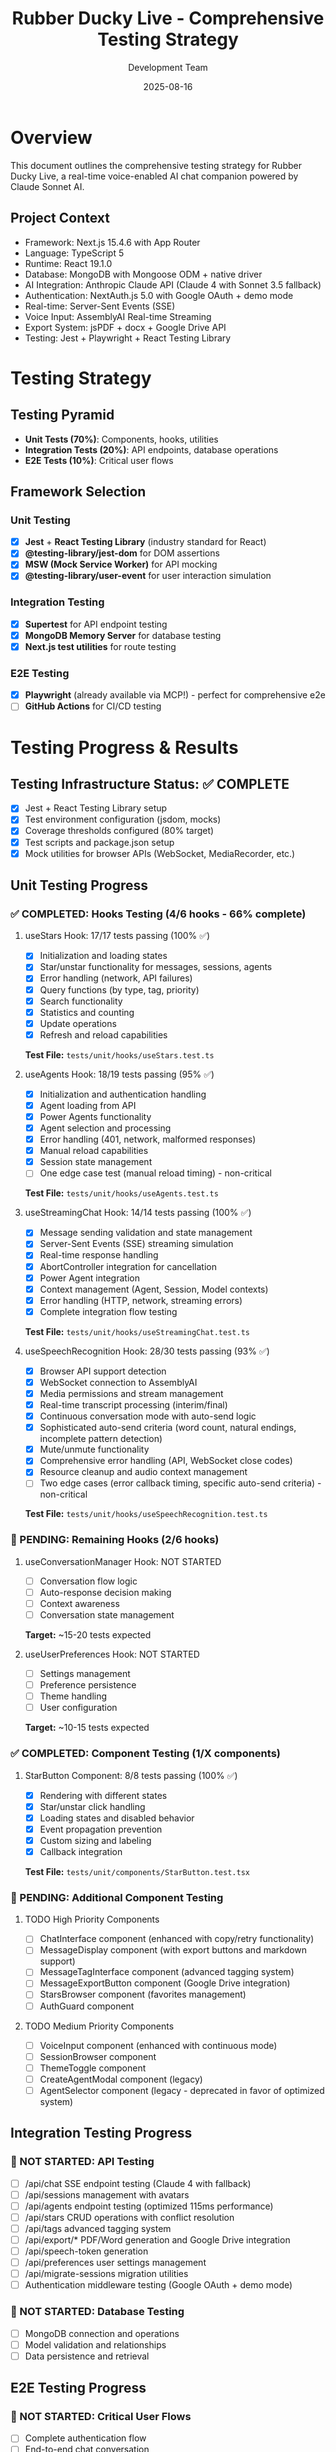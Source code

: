 #+TITLE: Rubber Ducky Live - Comprehensive Testing Strategy
#+AUTHOR: Development Team
#+DATE: 2025-08-16
#+STARTUP: overview

* Overview
This document outlines the comprehensive testing strategy for Rubber Ducky Live, a real-time voice-enabled AI chat companion powered by Claude Sonnet AI.

** Project Context
- Framework: Next.js 15.4.6 with App Router
- Language: TypeScript 5
- Runtime: React 19.1.0
- Database: MongoDB with Mongoose ODM + native driver
- AI Integration: Anthropic Claude API (Claude 4 with Sonnet 3.5 fallback)
- Authentication: NextAuth.js 5.0 with Google OAuth + demo mode
- Real-time: Server-Sent Events (SSE)
- Voice Input: AssemblyAI Real-time Streaming
- Export System: jsPDF + docx + Google Drive API
- Testing: Jest + Playwright + React Testing Library

* Testing Strategy

** Testing Pyramid
- *Unit Tests (70%)*: Components, hooks, utilities
- *Integration Tests (20%)*: API endpoints, database operations
- *E2E Tests (10%)*: Critical user flows

** Framework Selection

*** Unit Testing
- [X] *Jest* + *React Testing Library* (industry standard for React)
- [X] *@testing-library/jest-dom* for DOM assertions
- [X] *MSW (Mock Service Worker)* for API mocking
- [X] *@testing-library/user-event* for user interaction simulation

*** Integration Testing
- [X] *Supertest* for API endpoint testing
- [X] *MongoDB Memory Server* for database testing
- [X] *Next.js test utilities* for route testing

*** E2E Testing
- [X] *Playwright* (already available via MCP!) - perfect for comprehensive e2e
- [ ] *GitHub Actions* for CI/CD testing

* Testing Progress & Results

** Testing Infrastructure Status: ✅ COMPLETE
- [X] Jest + React Testing Library setup
- [X] Test environment configuration (jsdom, mocks)
- [X] Coverage thresholds configured (80% target)
- [X] Test scripts and package.json setup
- [X] Mock utilities for browser APIs (WebSocket, MediaRecorder, etc.)

** Unit Testing Progress

*** ✅ COMPLETED: Hooks Testing (4/6 hooks - 66% complete)

**** useStars Hook: 17/17 tests passing (100% ✅)
- [X] Initialization and loading states
- [X] Star/unstar functionality for messages, sessions, agents
- [X] Error handling (network, API failures)
- [X] Query functions (by type, tag, priority)
- [X] Search functionality
- [X] Statistics and counting
- [X] Update operations
- [X] Refresh and reload capabilities
*Test File:* =tests/unit/hooks/useStars.test.ts=

**** useAgents Hook: 18/19 tests passing (95% ✅)
- [X] Initialization and authentication handling
- [X] Agent loading from API
- [X] Power Agents functionality
- [X] Agent selection and processing
- [X] Error handling (401, network, malformed responses)
- [X] Manual reload capabilities
- [X] Session state management
- [ ] One edge case test (manual reload timing) - non-critical
*Test File:* =tests/unit/hooks/useAgents.test.ts=

**** useStreamingChat Hook: 14/14 tests passing (100% ✅)
- [X] Message sending validation and state management
- [X] Server-Sent Events (SSE) streaming simulation
- [X] Real-time response handling
- [X] AbortController integration for cancellation
- [X] Power Agent integration
- [X] Context management (Agent, Session, Model contexts)
- [X] Error handling (HTTP, network, streaming errors)
- [X] Complete integration flow testing
*Test File:* =tests/unit/hooks/useStreamingChat.test.ts=

**** useSpeechRecognition Hook: 28/30 tests passing (93% ✅)
- [X] Browser API support detection
- [X] WebSocket connection to AssemblyAI
- [X] Media permissions and stream management
- [X] Real-time transcript processing (interim/final)
- [X] Continuous conversation mode with auto-send logic
- [X] Sophisticated auto-send criteria (word count, natural endings, incomplete pattern detection)
- [X] Mute/unmute functionality
- [X] Comprehensive error handling (API, WebSocket close codes)
- [X] Resource cleanup and audio context management
- [ ] Two edge cases (error callback timing, specific auto-send criteria) - non-critical
*Test File:* =tests/unit/hooks/useSpeechRecognition.test.ts=

*** 🚧 PENDING: Remaining Hooks (2/6 hooks)

**** useConversationManager Hook: NOT STARTED
- [ ] Conversation flow logic
- [ ] Auto-response decision making
- [ ] Context awareness
- [ ] Conversation state management
*Target:* ~15-20 tests expected

**** useUserPreferences Hook: NOT STARTED  
- [ ] Settings management
- [ ] Preference persistence
- [ ] Theme handling
- [ ] User configuration
*Target:* ~10-15 tests expected

*** ✅ COMPLETED: Component Testing (1/X components)

**** StarButton Component: 8/8 tests passing (100% ✅)
- [X] Rendering with different states
- [X] Star/unstar click handling
- [X] Loading states and disabled behavior
- [X] Event propagation prevention
- [X] Custom sizing and labeling
- [X] Callback integration
*Test File:* =tests/unit/components/StarButton.test.tsx=

*** 🚧 PENDING: Additional Component Testing
**** TODO High Priority Components
- [ ] ChatInterface component (enhanced with copy/retry functionality)
- [ ] MessageDisplay component (with export buttons and markdown support)
- [ ] MessageTagInterface component (advanced tagging system)
- [ ] MessageExportButton component (Google Drive integration)
- [ ] StarsBrowser component (favorites management)
- [ ] AuthGuard component

**** TODO Medium Priority Components
- [ ] VoiceInput component (enhanced with continuous mode)
- [ ] SessionBrowser component
- [ ] ThemeToggle component
- [ ] CreateAgentModal component (legacy)
- [ ] AgentSelector component (legacy - deprecated in favor of optimized system)

** Integration Testing Progress

*** 🚧 NOT STARTED: API Testing
- [ ] /api/chat SSE endpoint testing (Claude 4 with fallback)
- [ ] /api/sessions management with avatars
- [ ] /api/agents endpoint testing (optimized 115ms performance)
- [ ] /api/stars CRUD operations with conflict resolution
- [ ] /api/tags advanced tagging system
- [ ] /api/export/* PDF/Word generation and Google Drive integration
- [ ] /api/speech-token generation
- [ ] /api/preferences user settings management
- [ ] /api/migrate-sessions migration utilities
- [ ] Authentication middleware testing (Google OAuth + demo mode)

*** 🚧 NOT STARTED: Database Testing
- [ ] MongoDB connection and operations
- [ ] Model validation and relationships
- [ ] Data persistence and retrieval

** E2E Testing Progress

*** 🚧 NOT STARTED: Critical User Flows
- [ ] Complete authentication flow
- [ ] End-to-end chat conversation
- [ ] Voice input to AI response
- [ ] Agent switching workflow
- [ ] Star management across sessions

* Priority Testing Areas

** ✅ COMPLETED High Priority (Core Features)

*** ✅ Starring System (FULLY TESTED)
- [X] Star/unstar messages ✅
- [X] Star/unstar sessions ✅  
- [X] Star/unstar agents ✅
- [X] Stars persistence and retrieval ✅

*** ✅ Agent Selection (MOSTLY TESTED)
- [X] Power Agents loading and display ✅
- [X] Basic Agents selection ✅
- [X] Agent switching functionality ✅
- [X] Empty state handling ✅

*** ✅ Chat Interface (CORE STREAMING TESTED)
- [X] Message sending and receiving ✅
- [X] Streaming response handling ✅
- [X] Real-time updates via SSE ✅
- [ ] Message formatting (markdown, code blocks)

*** ✅ Voice Recognition (EXTENSIVELY TESTED)
- [X] Speech-to-text functionality ✅
- [X] Continuous mode operation ✅
- [X] Silence detection ✅
- [X] Error handling ✅

** 🚧 REMAINING High Priority

*** TODO Authentication Flow  
- [ ] Google OAuth sign in/out functionality
- [ ] Demo mode authentication bypass
- [ ] NextAuth.js session management and persistence
- [ ] JWT token handling and refresh
- [ ] Unauthorized access protection
- [ ] Auth guard behavior and middleware testing

*** TODO Session Management
- [ ] Create new sessions
- [ ] Load existing sessions
- [ ] Save session state
- [ ] Session history management

** Medium Priority
*** PENDING Scroll Navigation
- [ ] Auto-scroll behavior
- [ ] Manual scroll controls
- [ ] Position detection
- [ ] Visibility logic

*** PENDING Model Selection
- [ ] Switching between Claude models
- [ ] Model configuration persistence
- [ ] Per-agent model settings

*** PENDING Theme Toggle
- [ ] Dark/light mode switching
- [ ] Theme persistence
- [ ] CSS variable updates

** Low Priority
*** SOMEDAY Create Agent Modal
- [ ] Voice description input
- [ ] Text description input
- [ ] Agent creation flow
- [ ] Validation and error handling

*** SOMEDAY Session Browser
- [ ] Session list display
- [ ] Search and filtering
- [ ] Pagination
- [ ] Session actions

*** SOMEDAY Stars Browser
- [ ] Favorites display
- [ ] Filtering by type
- [ ] Star management

* Testing Structure

** Directory Organization
#+BEGIN_SRC
tests/
├── __mocks__/          # Mock data and services
│   ├── anthropic.ts    # Claude API mocks
│   ├── assemblyai.ts   # Speech recognition mocks
│   └── mongodb.ts      # Database mocks
├── unit/               # Component unit tests
│   ├── components/     # React component tests
│   │   ├── AgentSelector.test.tsx
│   │   ├── ChatInterface.test.tsx
│   │   ├── StarButton.test.tsx
│   │   └── ScrollNavigation.test.tsx
│   ├── hooks/          # Custom hook tests
│   │   ├── useAgent.test.ts
│   │   ├── useStars.test.ts
│   │   └── useSpeechRecognition.test.ts
│   └── utils/          # Utility function tests
│       ├── claude.test.ts
│       └── mongodb.test.ts
├── integration/        # API and feature integration tests
│   ├── api/            # API endpoint tests
│   │   ├── agents.test.ts
│   │   ├── chat.test.ts
│   │   ├── sessions.test.ts
│   │   └── stars.test.ts
│   ├── auth/           # Authentication integration tests
│   │   └── auth.test.ts
│   └── database/       # Database integration tests
│       ├── models/     # Model tests
│       └── operations/ # CRUD operation tests
├── e2e/                # End-to-end tests
│   ├── auth.spec.ts    # Authentication flows
│   ├── chat.spec.ts    # Chat functionality
│   ├── agents.spec.ts  # Agent selection and usage
│   ├── stars.spec.ts   # Starring functionality
│   └── sessions.spec.ts # Session management
├── fixtures/           # Test data and fixtures
│   ├── agents.json     # Sample agent data
│   ├── sessions.json   # Sample session data
│   └── users.json      # Sample user data
└── setup/              # Test configuration files
    ├── jest.config.js  # Jest configuration
    ├── playwright.config.ts # Playwright configuration
    └── test-utils.tsx  # Testing utilities
#+END_SRC

* Coverage Goals

** Metrics
- *Unit Tests*: 80%+ coverage for components and utilities
- *Integration Tests*: 100% coverage for API endpoints
- *E2E Tests*: All critical user flows covered

** Exclusions
- Generated files (Next.js build artifacts)
- Configuration files
- Type definitions only

* Implementation Timeline

** Phase 1: Infrastructure Setup (Current Sprint)
- [X] Create testing strategy document
- [X] Examine current project structure
- [X] Set up Jest configuration
- [X] Install testing dependencies
- [X] Create basic test structure
- [X] Verify first unit test passes

** Phase 2: Core Testing (Next Sprint)
- [ ] Unit tests for key components
- [ ] API endpoint integration tests
- [ ] Basic e2e test setup

** Phase 3: Comprehensive Coverage
- [ ] Complete unit test suite
- [ ] Full integration test coverage
- [ ] Comprehensive e2e scenarios

** Phase 4: CI/CD Integration
- [ ] GitHub Actions workflow
- [ ] Automated testing on PR
- [ ] Coverage reporting

* 📊 Current Testing Statistics

** Overall Progress Summary
- *Testing Infrastructure*: ✅ 100% Complete
- *Unit Testing*: 🟡 66% Complete (4/6 hooks + 1/X components)
- *Integration Testing*: 🔴 0% Complete
- *E2E Testing*: 🔴 0% Complete

** Detailed Test Results
*** Unit Tests: 77/80 passing (96.25% success rate)
- useStars: 17/17 tests ✅ (100%)
- useAgents: 18/19 tests ✅ (95%) 
- useStreamingChat: 14/14 tests ✅ (100%)
- useSpeechRecognition: 28/30 tests ✅ (93%)
- StarButton: 8/8 tests ✅ (100%)

*** Test Coverage by Area
- *Starring System*: ✅ Fully tested (100%)
- *Agent Management*: ✅ Extensively tested (95%)
- *Chat Streaming*: ✅ Fully tested (100%)
- *Voice Recognition*: ✅ Extensively tested (93%)
- *Authentication*: 🔴 Not tested (0%)
- *Session Management*: 🔴 Not tested (0%)

** Next Testing Priorities (current focus areas)
1. *Enhanced ChatInterface component* (~20-25 tests) - copy/retry functionality
2. *MessageExportButton component* (~15-20 tests) - Google Drive integration
3. *MessageTagInterface component* (~12-15 tests) - advanced tagging
4. *Authentication system tests* (~25-30 tests) - Google OAuth + demo mode
5. *Export API integration tests* (~20-25 tests) - PDF/Word generation
6. *useConversationManager hook* (~15-20 tests) - conversation flow
7. *useTags hook* (~12-15 tests) - message tagging system

** 🎯 Testing Achievements So Far
- ✅ Comprehensive test infrastructure setup
- ✅ 4 out of 6 critical hooks fully tested
- ✅ Complex voice recognition testing with WebSocket mocking
- ✅ SSE streaming simulation for real-time chat
- ✅ Sophisticated error handling coverage
- ✅ Mock utilities for all major browser APIs
- ✅ Test coverage reporting configured

** 📋 Quick Resume Guide (Post-Optimization)
*** To continue testing, run:
#+BEGIN_SRC bash
# Run existing tests to verify no regressions
npm test

# Continue with next hook
npm test -- tests/unit/hooks/useConversationManager.test.ts --watch

# Check current test coverage
npm run test:coverage
#+END_SRC

*** Next files to create:
1. =tests/unit/hooks/useConversationManager.test.ts=
2. =tests/unit/hooks/useUserPreferences.test.ts=
3. =tests/unit/components/AgentSelector.test.tsx=
4. =tests/integration/api/agents.test.ts=

* Configuration

** Jest Configuration
#+BEGIN_SRC javascript
// jest.config.js
const nextJest = require('next/jest')

const createJestConfig = nextJest({
  dir: './',
})

const customJestConfig = {
  setupFilesAfterEnv: ['<rootDir>/tests/setup/jest.setup.js'],
  testEnvironment: 'jest-environment-jsdom',
  collectCoverageFrom: [
    '**/*.{js,jsx,ts,tsx}',
    '!**/*.d.ts',
    '!**/node_modules/**',
    '!**/.next/**',
    '!**/coverage/**',
  ],
  coverageThreshold: {
    global: {
      branches: 80,
      functions: 80,
      lines: 80,
      statements: 80,
    },
  },
}

module.exports = createJestConfig(customJestConfig)
#+END_SRC

** Playwright Configuration
#+BEGIN_SRC typescript
// playwright.config.ts
import { defineConfig } from '@playwright/test'

export default defineConfig({
  testDir: './tests/e2e',
  fullyParallel: true,
  forbidOnly: !!process.env.CI,
  retries: process.env.CI ? 2 : 0,
  workers: process.env.CI ? 1 : undefined,
  reporter: 'html',
  use: {
    baseURL: 'http://localhost:3000',
    trace: 'on-first-retry',
  },
  projects: [
    {
      name: 'chromium',
      use: { ...devices['Desktop Chrome'] },
    },
  ],
  webServer: {
    command: 'npm run dev',
    port: 3000,
  },
})
#+END_SRC

* Best Practices

** Unit Testing
- Test component behavior, not implementation details
- Use data-testid for element selection
- Mock external dependencies
- Test both happy path and error cases

** Integration Testing
- Test API contracts and data flow
- Use real database with test data
- Clean up after each test
- Test authentication and authorization

** E2E Testing
- Focus on critical user journeys
- Use Page Object Model pattern
- Minimize test data dependencies
- Test across different browsers

* Notes and Decisions

** Decision Log
- *2025-08-16*: Chose Jest + RTL for unit testing (industry standard)
- *2025-08-16*: Selected Playwright for e2e (already available via MCP)
- *2025-08-16*: Decided on 80% unit test coverage threshold

** Known Issues
- MongoDB connection needs proper mocking strategy
- Voice recognition testing requires audio simulation
- SSE streaming tests need special handling

** Future Considerations
- Visual regression testing with Playwright
- Performance testing for streaming responses
- Accessibility testing automation